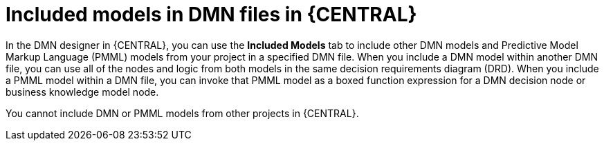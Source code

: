 //@comment: Not yet applicable for Kogito. (Stetson, 5 March 2020)

[id='con_dmn-included-models-con_{context}']
= Included models in DMN files in {CENTRAL}

In the DMN designer in {CENTRAL}, you can use the *Included Models* tab to include other DMN models and Predictive Model Markup Language (PMML) models from your project in a specified DMN file. When you include a DMN model within another DMN file, you can use all of the nodes and logic from both models in the same decision requirements diagram (DRD). When you include a PMML model within a DMN file, you can invoke that PMML model as a boxed function expression for a DMN decision node or business knowledge model node.

You cannot include DMN or PMML models from other projects in {CENTRAL}.
